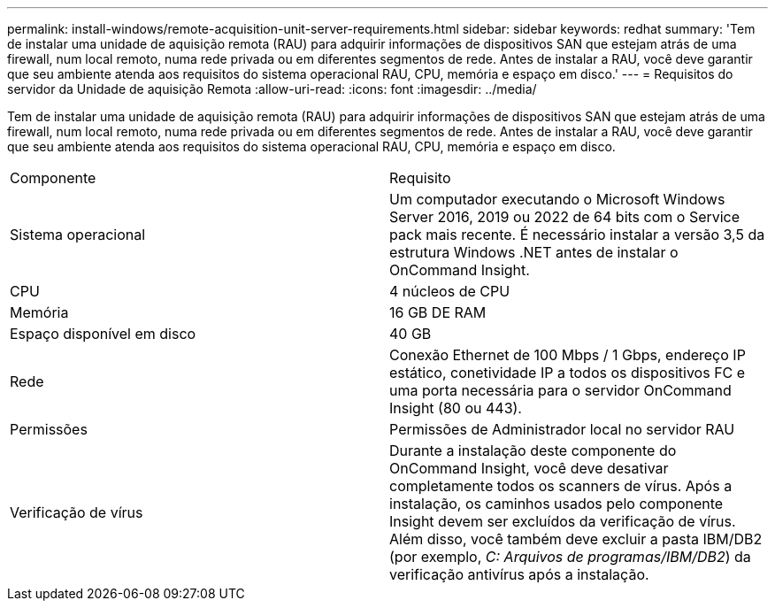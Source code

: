 ---
permalink: install-windows/remote-acquisition-unit-server-requirements.html 
sidebar: sidebar 
keywords: redhat 
summary: 'Tem de instalar uma unidade de aquisição remota (RAU) para adquirir informações de dispositivos SAN que estejam atrás de uma firewall, num local remoto, numa rede privada ou em diferentes segmentos de rede. Antes de instalar a RAU, você deve garantir que seu ambiente atenda aos requisitos do sistema operacional RAU, CPU, memória e espaço em disco.' 
---
= Requisitos do servidor da Unidade de aquisição Remota
:allow-uri-read: 
:icons: font
:imagesdir: ../media/


[role="lead"]
Tem de instalar uma unidade de aquisição remota (RAU) para adquirir informações de dispositivos SAN que estejam atrás de uma firewall, num local remoto, numa rede privada ou em diferentes segmentos de rede. Antes de instalar a RAU, você deve garantir que seu ambiente atenda aos requisitos do sistema operacional RAU, CPU, memória e espaço em disco.

|===


| Componente | Requisito 


 a| 
Sistema operacional
 a| 
Um computador executando o Microsoft Windows Server 2016, 2019 ou 2022 de 64 bits com o Service pack mais recente. É necessário instalar a versão 3,5 da estrutura Windows .NET antes de instalar o OnCommand Insight.



 a| 
CPU
 a| 
4 núcleos de CPU



 a| 
Memória
 a| 
16 GB DE RAM



 a| 
Espaço disponível em disco
 a| 
40 GB



 a| 
Rede
 a| 
Conexão Ethernet de 100 Mbps / 1 Gbps, endereço IP estático, conetividade IP a todos os dispositivos FC e uma porta necessária para o servidor OnCommand Insight (80 ou 443).



 a| 
Permissões
 a| 
Permissões de Administrador local no servidor RAU



 a| 
Verificação de vírus
 a| 
Durante a instalação deste componente do OnCommand Insight, você deve desativar completamente todos os scanners de vírus. Após a instalação, os caminhos usados pelo componente Insight devem ser excluídos da verificação de vírus. Além disso, você também deve excluir a pasta IBM/DB2 (por exemplo, _C: Arquivos de programas/IBM/DB2_) da verificação antivírus após a instalação.

|===